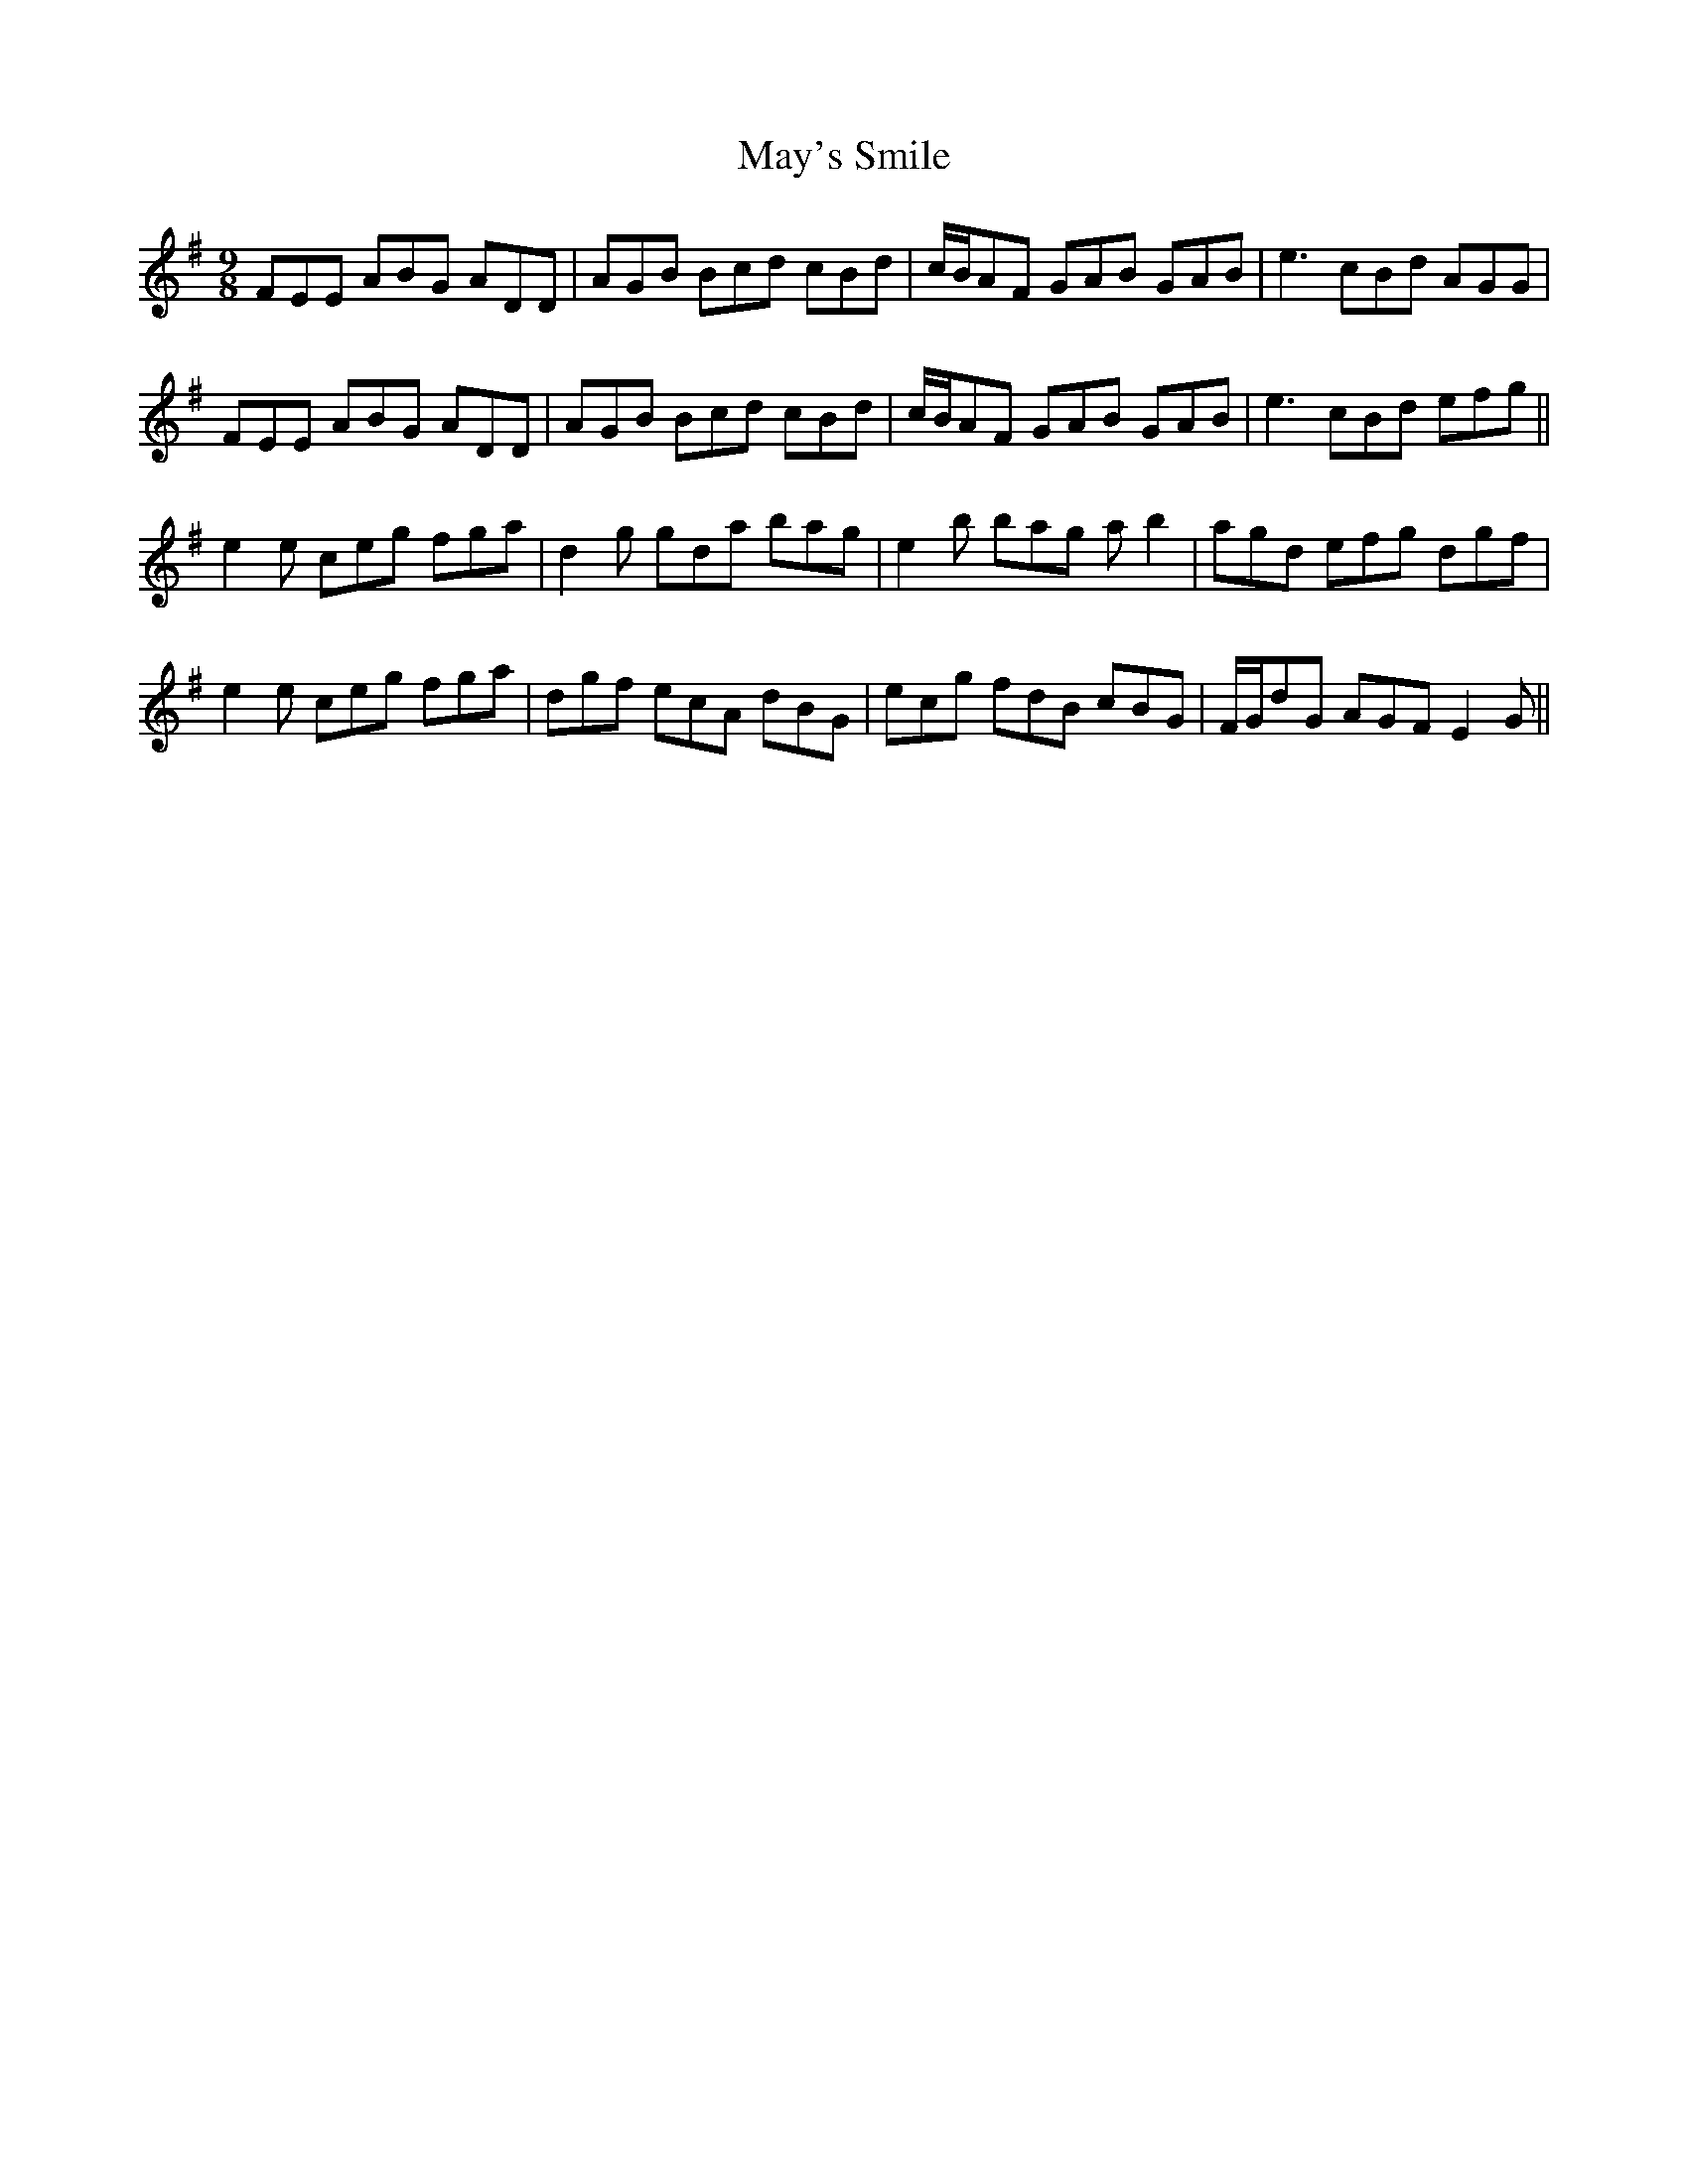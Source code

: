X: 25976
T: May's Smile
R: slip jig
M: 9/8
K: Gmajor
FEE ABG ADD|AGB Bcd cBd|c/B/AF GAB GAB|e3 cBd AGG|
FEE ABG ADD|AGB Bcd cBd|c/B/AF GAB GAB|e3 cBd efg||
e2e ceg fga|d2g gda bag|e2b bag ab2|agd efg dgf|
e2e ceg fga|dgf ecA dBG|ecg fdB cBG|F/G/dG AGF E2G||


